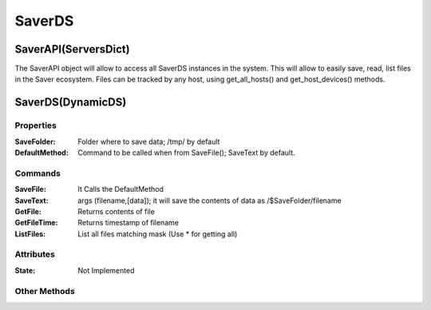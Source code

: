 =======
SaverDS
=======


SaverAPI(ServersDict)
=====================

The SaverAPI object will allow to access all SaverDS instances in the system.
This will allow to easily save, read, list files in the Saver ecosystem.
Files can be tracked by any host, using get_all_hosts() and get_host_devices() methods.

SaverDS(DynamicDS)
==================

Properties
----------

:SaveFolder: Folder where to save data; /tmp/ by default

:DefaultMethod: Command to be called when from SaveFile(); SaveText by default.


Commands
--------

:SaveFile: It Calls the DefaultMethod

:SaveText: args (filename,[data]); it will save the contents of data as /$SaveFolder/filename

:GetFile: Returns contents of file

:GetFileTime: Returns timestamp of filename

:ListFiles: List all files matching mask (Use \* for getting all)

Attributes
----------

:State: Not Implemented

Other Methods
-------------
